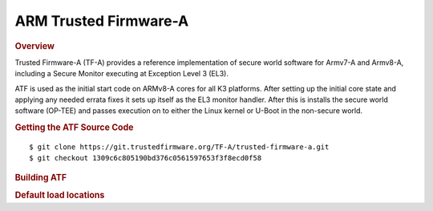 .. _foundational-components-atf:

ARM Trusted Firmware-A
========================================
.. rubric:: Overview

Trusted Firmware-A (TF-A) provides a reference implementation of secure world
software for Armv7-A and Armv8-A, including a Secure Monitor executing at
Exception Level 3 (EL3).

ATF is used as the initial start code on ARMv8-A cores for all K3 platforms.
After setting up the initial core state and applying any needed errata fixes
it sets up itself as the EL3 monitor handler. After this is installs the secure
world software (OP-TEE) and passes execution on to either the Linux kernel or U-Boot
in the non-secure world.

.. rubric:: Getting the ATF Source Code

::

    $ git clone https://git.trustedfirmware.org/TF-A/trusted-firmware-a.git
    $ git checkout 1309c6c805190bd376c0561597653f3f8ecd0f58

.. rubric:: Building ATF

.. ifconfig:: CONFIG_part_variant in ('AM64X', 'AM62X', 'AM62AX')

    ::

        $ export TFA_DIR=<path-to-arm-trusted-firmware>

    ::

        $ cd $TFA_DIR
        $ make ARCH=aarch64 CROSS_COMPILE=aarch64-none-linux-gnu- PLAT=k3 TARGET_BOARD=lite SPD=opteed

.. ifconfig:: CONFIG_part_variant in ('J721S2')

    ::

        $ make CROSS_COMPILE=aarch64-none-linux-gnu- ARCH=aarch64 PLAT=k3 TARGET_BOARD=generic SPD=opteed K3_USART=0x8

.. ifconfig:: CONFIG_part_variant in ('J784S4')

    ::

        $ make CROSS_COMPILE=aarch64-none-linux-gnu- ARCH=aarch64 PLAT=k3 TARGET_BOARD=j784s4 SPD=opteed K3_USART=0x8

.. ifconfig:: CONFIG_part_variant not in ('AM64X', 'AM62X', 'AM62AX', 'J721S2', 'J784S4')

    ::
        
        $ make CROSS_COMPILE=aarch64-linux-gnu- PLAT=k3 TARGET_BOARD=generic SPD=opteed

.. rubric:: Default load locations

.. ifconfig:: CONFIG_part_family in ('AM64X_family')

    +---------------------------+------------+
    | ATF image                 | 0x701c0000 |
    +---------------------------+------------+
    | OP-TEE image              | 0x9e800000 |
    +---------------------------+------------+
    | U-Boot/Linux kernel image | 0x80080000 |
    +---------------------------+------------+
    | DTB                       | 0x82000000 |
    +---------------------------+------------+

.. ifconfig:: CONFIG_part_family not in ('AM64X_family')
 
    +---------------------------+------------+
    | ATF image                 | 0x70000000 |
    +---------------------------+------------+
    | OP-TEE image              | 0x9e800000 |
    +---------------------------+------------+
    | U-Boot/Linux kernel image | 0x80080000 |
    +---------------------------+------------+
    | DTB                       | 0x82000000 |
    +---------------------------+------------+

.. ifconfig:: CONFIG_part_family in ('AM64X_family', 'AM62X_family')

    To change the default load address of these binaries, an adress has to be changed in several source trees. The following
    is an example for AM64x family devices. Other family devices might not at the moment have binman dtsi files associated with
    them but they could in the future.

    +-----------------------------------------------------+------------------+-----------------------+---------------------+---------------+-------------------+----------+----------------------------------------+
    | Source                                              | ATF              | OPTEE                 |  A53 SPL            | A53 U-Boot    | DTB               | kernel   | Comments                               |
    +=====================================================+==================+=======================+=====================+===============+===================+==========+========================================+
    | <atf>/plat/ti/k3/board/lite/board.mk                |                  | BL32_BASE             | PRELOADED_BL33_BASE |               | K3_HW_CONFIG_BASE |          | Change K3_HW_CONFIG_BASE for           |
    |                                                     |                  |                       |                     |               |                   |          | u-boot a53 skip case                   |
    +-----------------------------------------------------+------------------+-----------------------+---------------------+---------------+-------------------+----------+----------------------------------------+
    | <optee>/core/arch/arm/plat-k3/conf.mk               |                  | CFG_TZDRAM_START      |                     |               |                   |          |                                        |
    +-----------------------------------------------------+------------------+-----------------------+---------------------+---------------+-------------------+----------+----------------------------------------+
    | <uboot>/configs/am64x_evm_r5_defconfig              | K3_ATF_LOAD_ADDR |                       |                     |               |                   |          |                                        |
    +-----------------------------------------------------+------------------+-----------------------+---------------------+---------------+-------------------+----------+----------------------------------------+
    | <uboot>/configs/am64x_evm_a53_defconfig             |                  |                       | SPL_TEXT_BASE       | SYS_TEXT_BASE |                   |          | SYS_TEXT_BASE can be set in defconfig, |
    |                                                     |                  |                       |                     |               |                   |          | has default value in Kconfig           |
    +-----------------------------------------------------+------------------+-----------------------+---------------------+---------------+-------------------+----------+----------------------------------------+
    | <uboot/linux>/arch/arm/dts/k3-am642*.dts files      |                  | reserved-memory nodes |                     |               |                   |          |                                        |
    +-----------------------------------------------------+------------------+-----------------------+---------------------+---------------+-------------------+----------+----------------------------------------+
    | <uboot>/arch/arm/dts/k3-am642-evm-binman.dtsi file  |                  | tee nodes             | uboot nodes         | uboot nodes   |                   |          |                                        |
    +-----------------------------------------------------+------------------+-----------------------+---------------------+---------------+-------------------+----------+----------------------------------------+
    | <uboot>/include/configs/ti_armv7_common.h           |                  |                       |                     |               | fdtaddr           | loadaddr | If not defined here, u-boot            |
    |                                                     |                  |                       |                     |               |                   |          | will pick any adress                   |
    +-----------------------------------------------------+------------------+-----------------------+---------------------+---------------+-------------------+----------+----------------------------------------+
    | uEnv.txt                                            |                  |                       |                     |               | fdtaddr           | loadaddr | Overwrite the u-boot environment       |
    |                                                     |                  |                       |                     |               |                   |          | variables                              |
    +-----------------------------------------------------+------------------+-----------------------+---------------------+---------------+-------------------+----------+----------------------------------------+
